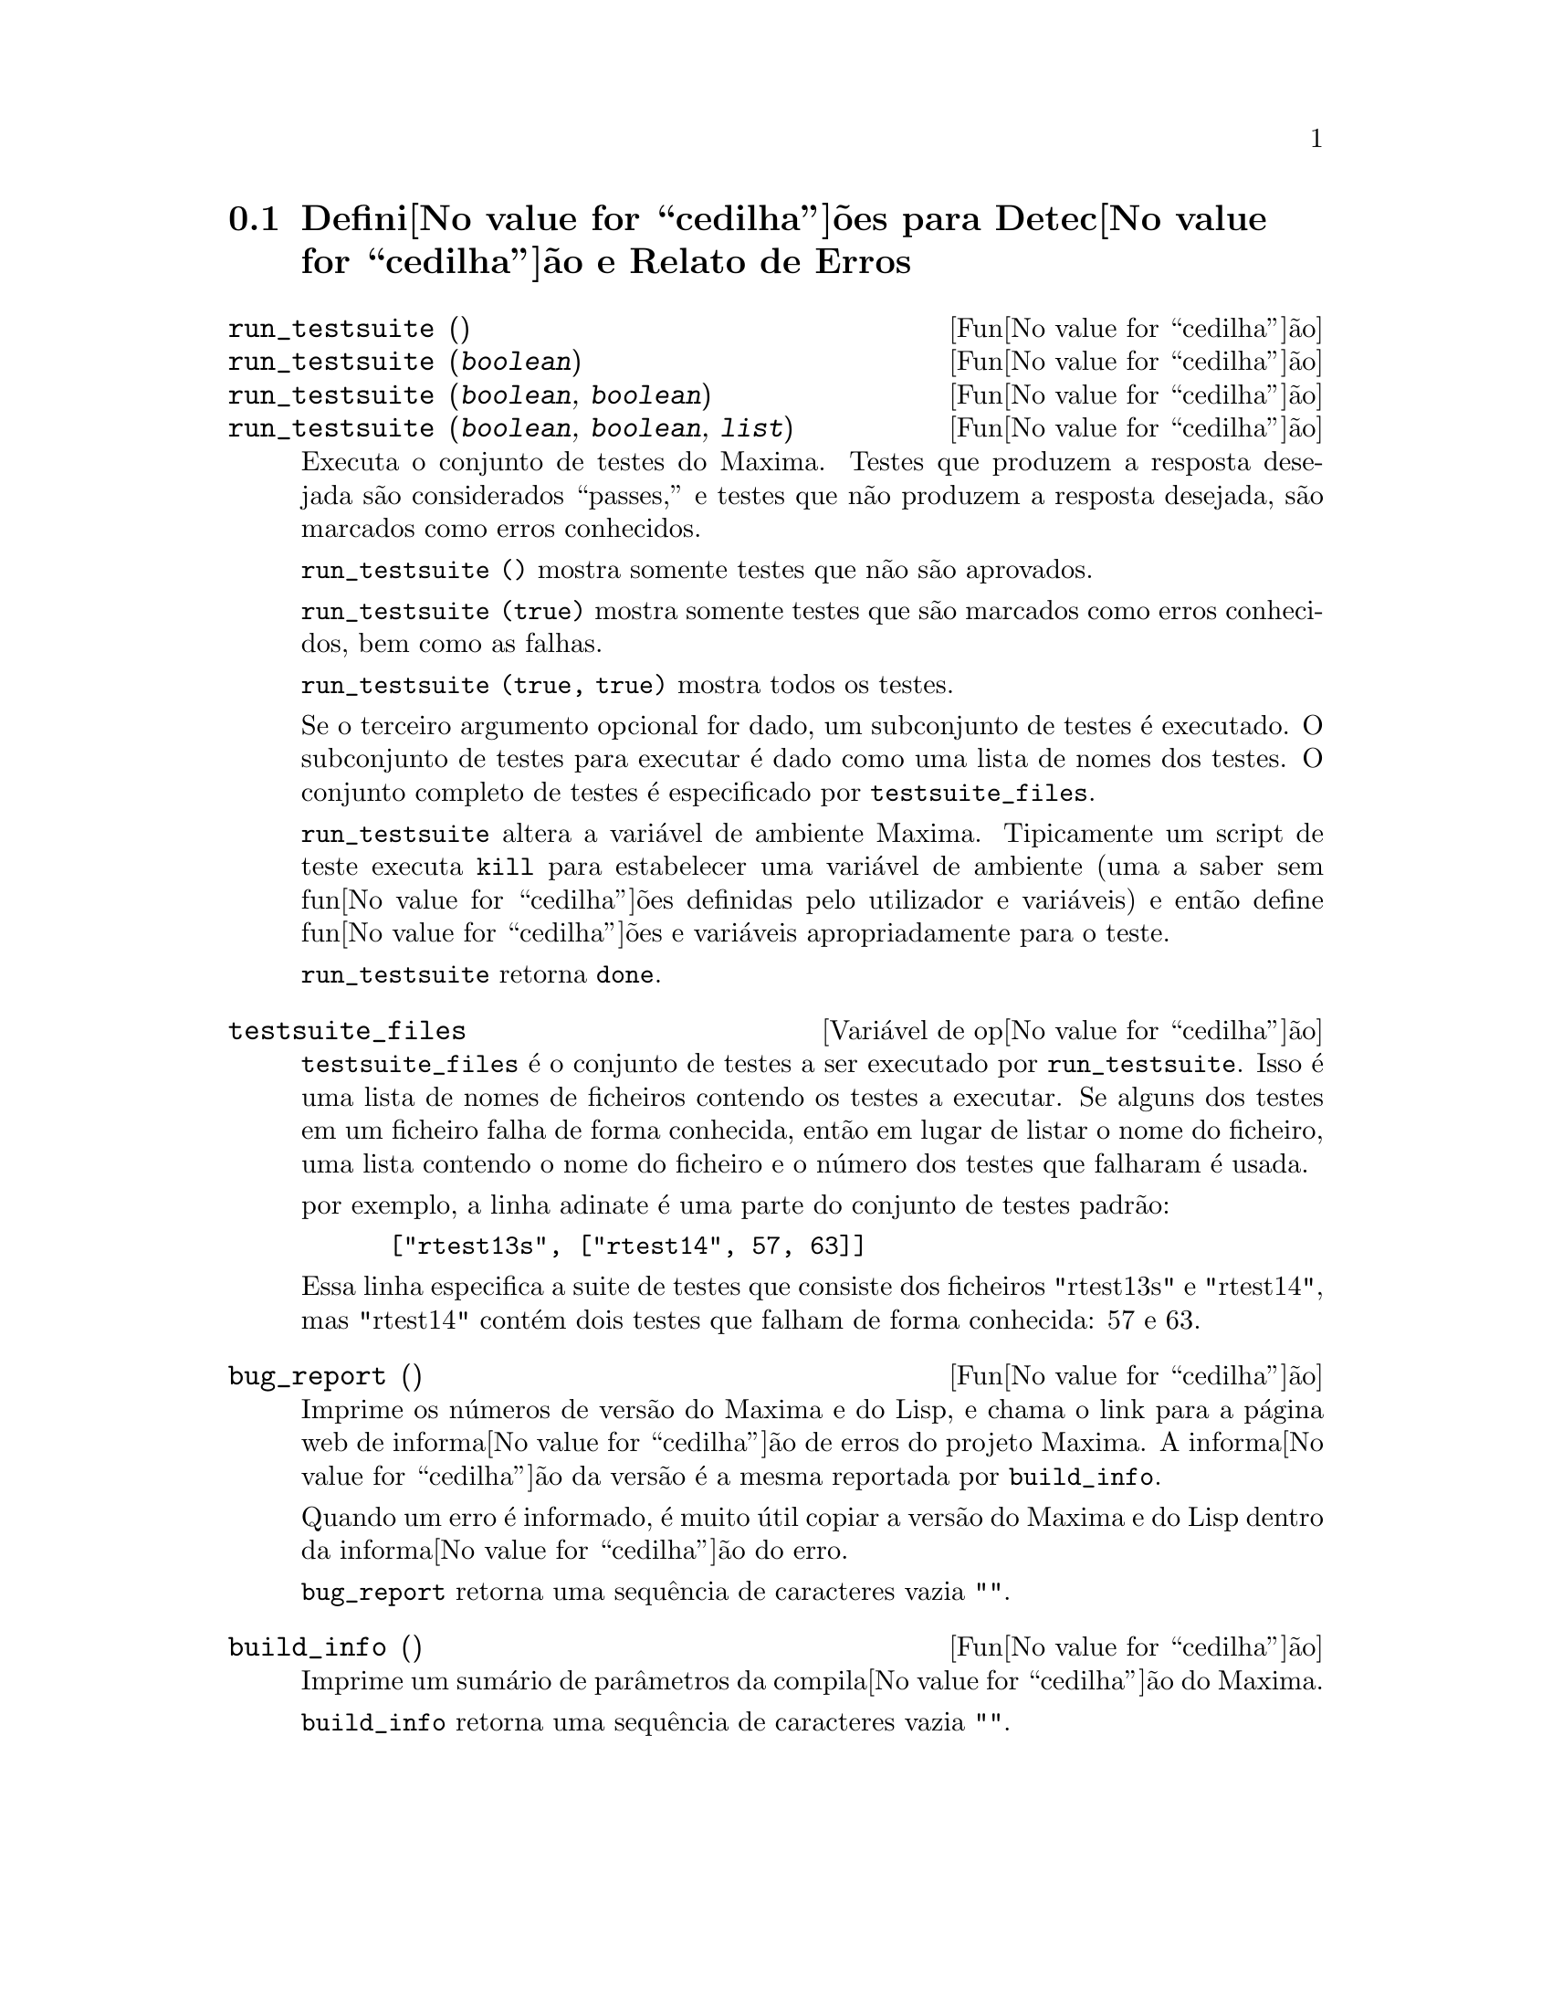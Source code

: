 @c /Bugs.texi/1.10/Sat Nov 25 04:02:06 2006//
@menu
* Defini@value{cedilha}@~oes para Detec@value{cedilha}@~ao e Relato de Erros::  
@end menu

@node Defini@value{cedilha}@~oes para Detec@value{cedilha}@~ao e Relato de Erros
@section Defini@value{cedilha}@~oes para Detec@value{cedilha}@~ao e Relato de Erros
@deffn {Fun@value{cedilha}@~ao} run_testsuite ()
@deffnx {Fun@value{cedilha}@~ao} run_testsuite (@var{boolean})
@deffnx {Fun@value{cedilha}@~ao} run_testsuite (@var{boolean}, @var{boolean})
@deffnx {Fun@value{cedilha}@~ao} run_testsuite (@var{boolean}, @var{boolean}, @var{list})
Executa o conjunto de testes do Maxima.  Testes que produzem a resposta desejada s@~ao
considerados ``passes,'' e testes que n@~ao produzem a resposta
desejada, s@~ao marcados como erros conhecidos.

@code{run_testsuite ()} mostra somente testes que n@~ao s@~ao aprovados.

@code{run_testsuite (true)} mostra somente testes que s@~ao marcados como erros conhecidos, bem
como as falhas.

@code{run_testsuite (true, true)} mostra todos os testes.

Se o terceiro argumento opcional for dado, um subconjunto de testes @'e executado.
O subconjunto de testes para executar @'e dado como uma lista de nomes dos
testes.  O conjunto completo de testes @'e especificado por @code{testsuite_files}.

@code{run_testsuite} altera a vari@'avel de ambiente Maxima.
Tipicamente um script de teste executa @code{kill} para estabelecer uma vari@'avel de ambiente
(uma a saber sem fun@value{cedilha}@~oes definidas pelo utilizador e vari@'aveis)
e ent@~ao define fun@value{cedilha}@~oes e vari@'aveis apropriadamente para o teste.

@code{run_testsuite} retorna @code{done}.
@end deffn

@defvr {Vari@'avel de op@value{cedilha}@~ao} testsuite_files
     
@code{testsuite_files} @'e o conjunto de testes a ser executado por
@code{run_testsuite}.  Isso @'e uma lista de nomes de ficheiros contendo
os testes a executar.  Se alguns dos testes em um ficheiro falha de forma conhecida,
ent@~ao em lugar de listar o nome do ficheiro, uma lista contendo o
nome do ficheiro e o n@'umero dos testes que falharam @'e usada.

por exemplo, a linha adinate @'e uma parte do conjunto de testes padr@~ao:

@example
 ["rtest13s", ["rtest14", 57, 63]]
@end example

Essa linha especifica a suite de testes que consiste dos ficheiros "rtest13s" e
"rtest14", mas "rtest14" cont@'em dois testes que falham de forma conhecida: 57
e 63.
@end defvr

@deffn {Fun@value{cedilha}@~ao} bug_report ()
Imprime os n@'umeros de vers@~ao do Maxima e do Lisp, e chama o link
para a p@'agina web de informa@value{cedilha}@~ao de erros do projeto Maxima.
A informa@value{cedilha}@~ao da vers@~ao @'e a mesma reportada por @code{build_info}.

Quando um erro @'e informado, @'e muito @'util copiar a vers@~ao do Maxima
e do Lisp dentro da informa@value{cedilha}@~ao do erro.

@code{bug_report} retorna uma sequ@^encia de caracteres vazia @code{""}.
@end deffn

@deffn {Fun@value{cedilha}@~ao} build_info ()
Imprime um sum@'ario de par@^ametros da compila@value{cedilha}@~ao do Maxima.

@code{build_info} retorna uma sequ@^encia de caracteres vazia @code{""}.
@end deffn
